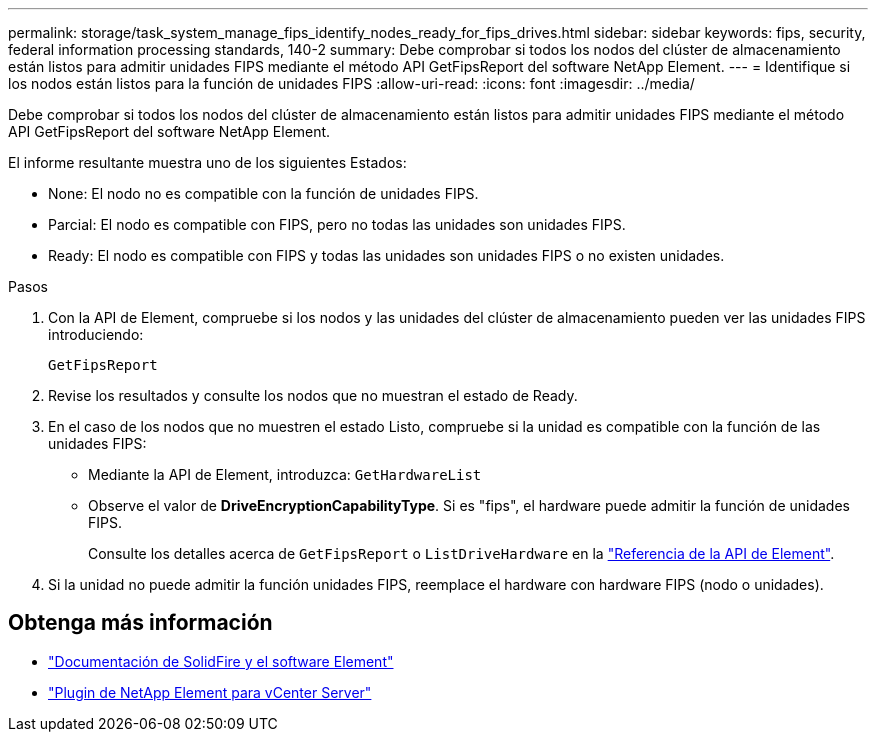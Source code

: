 ---
permalink: storage/task_system_manage_fips_identify_nodes_ready_for_fips_drives.html 
sidebar: sidebar 
keywords: fips, security, federal information processing standards, 140-2 
summary: Debe comprobar si todos los nodos del clúster de almacenamiento están listos para admitir unidades FIPS mediante el método API GetFipsReport del software NetApp Element. 
---
= Identifique si los nodos están listos para la función de unidades FIPS
:allow-uri-read: 
:icons: font
:imagesdir: ../media/


[role="lead"]
Debe comprobar si todos los nodos del clúster de almacenamiento están listos para admitir unidades FIPS mediante el método API GetFipsReport del software NetApp Element.

El informe resultante muestra uno de los siguientes Estados:

* None: El nodo no es compatible con la función de unidades FIPS.
* Parcial: El nodo es compatible con FIPS, pero no todas las unidades son unidades FIPS.
* Ready: El nodo es compatible con FIPS y todas las unidades son unidades FIPS o no existen unidades.


.Pasos
. Con la API de Element, compruebe si los nodos y las unidades del clúster de almacenamiento pueden ver las unidades FIPS introduciendo:
+
`GetFipsReport`

. Revise los resultados y consulte los nodos que no muestran el estado de Ready.
. En el caso de los nodos que no muestren el estado Listo, compruebe si la unidad es compatible con la función de las unidades FIPS:
+
** Mediante la API de Element, introduzca: `GetHardwareList`
** Observe el valor de *DriveEncryptionCapabilityType*. Si es "fips", el hardware puede admitir la función de unidades FIPS.
+
Consulte los detalles acerca de `GetFipsReport` o `ListDriveHardware` en la link:../api/index.html["Referencia de la API de Element"].



. Si la unidad no puede admitir la función unidades FIPS, reemplace el hardware con hardware FIPS (nodo o unidades).




== Obtenga más información

* https://docs.netapp.com/us-en/element-software/index.html["Documentación de SolidFire y el software Element"]
* https://docs.netapp.com/us-en/vcp/index.html["Plugin de NetApp Element para vCenter Server"^]

